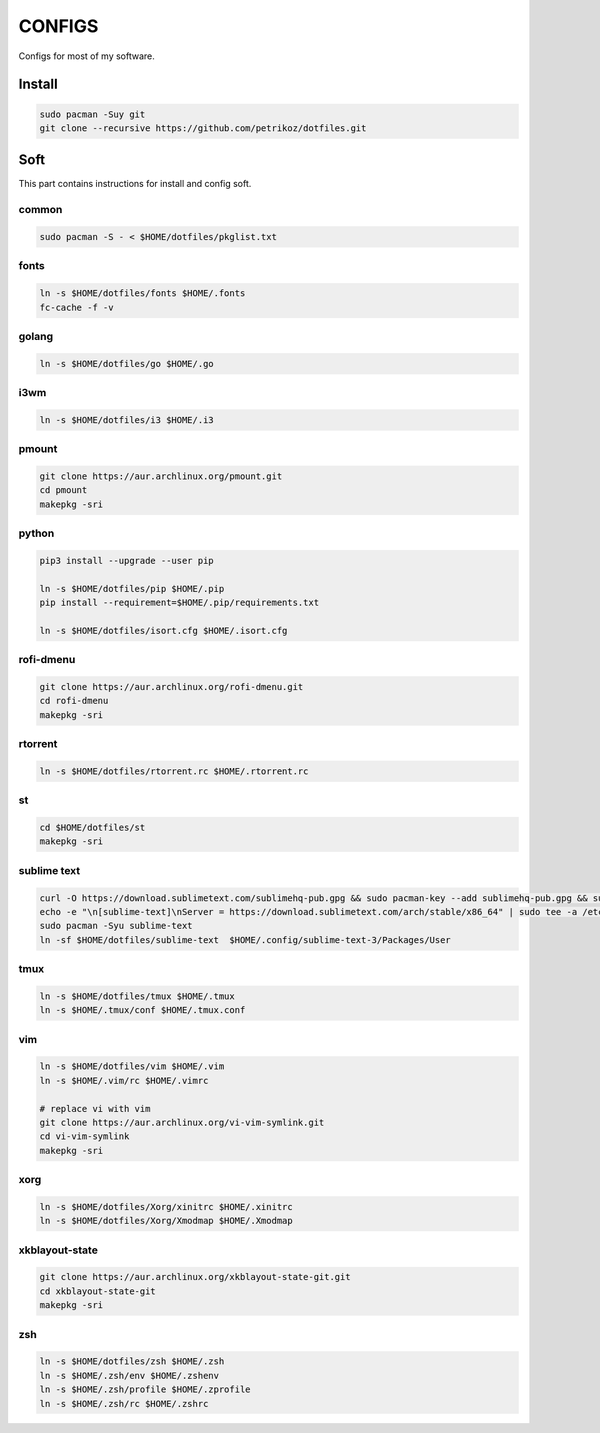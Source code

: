 *******
CONFIGS
*******

Configs for most of my software.

Install
=======

.. code-block:: shell

    sudo pacman -Suy git
    git clone --recursive https://github.com/petrikoz/dotfiles.git

Soft
====

This part contains instructions for install and config soft.

common
------

.. code-block:: shell

    sudo pacman -S - < $HOME/dotfiles/pkglist.txt

fonts
-----

.. code-block:: shell

    ln -s $HOME/dotfiles/fonts $HOME/.fonts
    fc-cache -f -v

golang
------

.. code-block:: shell

    ln -s $HOME/dotfiles/go $HOME/.go

i3wm
----

.. code-block:: shell

    ln -s $HOME/dotfiles/i3 $HOME/.i3

pmount
------

.. code-block:: shell

    git clone https://aur.archlinux.org/pmount.git
    cd pmount
    makepkg -sri

python
------

.. code-block:: shell

    pip3 install --upgrade --user pip

    ln -s $HOME/dotfiles/pip $HOME/.pip
    pip install --requirement=$HOME/.pip/requirements.txt

    ln -s $HOME/dotfiles/isort.cfg $HOME/.isort.cfg

rofi-dmenu
----------

.. code-block:: shell

    git clone https://aur.archlinux.org/rofi-dmenu.git
    cd rofi-dmenu
    makepkg -sri

rtorrent
--------

.. code-block:: shell

    ln -s $HOME/dotfiles/rtorrent.rc $HOME/.rtorrent.rc

st
--

.. code-block:: shell

    cd $HOME/dotfiles/st
    makepkg -sri

sublime text
------------

.. code-block:: shell

    curl -O https://download.sublimetext.com/sublimehq-pub.gpg && sudo pacman-key --add sublimehq-pub.gpg && sudo pacman-key --lsign-key 8A8F901A && rm sublimehq-pub.gpg
    echo -e "\n[sublime-text]\nServer = https://download.sublimetext.com/arch/stable/x86_64" | sudo tee -a /etc/pacman.conf
    sudo pacman -Syu sublime-text
    ln -sf $HOME/dotfiles/sublime-text  $HOME/.config/sublime-text-3/Packages/User

tmux
----

.. code-block:: shell

    ln -s $HOME/dotfiles/tmux $HOME/.tmux
    ln -s $HOME/.tmux/conf $HOME/.tmux.conf

vim
---

.. code-block:: shell

    ln -s $HOME/dotfiles/vim $HOME/.vim
    ln -s $HOME/.vim/rc $HOME/.vimrc

    # replace vi with vim
    git clone https://aur.archlinux.org/vi-vim-symlink.git
    cd vi-vim-symlink
    makepkg -sri

xorg
----

.. code-block:: shell

    ln -s $HOME/dotfiles/Xorg/xinitrc $HOME/.xinitrc
    ln -s $HOME/dotfiles/Xorg/Xmodmap $HOME/.Xmodmap


xkblayout-state
---------------

.. code-block:: shell

    git clone https://aur.archlinux.org/xkblayout-state-git.git
    cd xkblayout-state-git
    makepkg -sri

zsh
---

.. code-block:: shell

    ln -s $HOME/dotfiles/zsh $HOME/.zsh
    ln -s $HOME/.zsh/env $HOME/.zshenv
    ln -s $HOME/.zsh/profile $HOME/.zprofile
    ln -s $HOME/.zsh/rc $HOME/.zshrc
